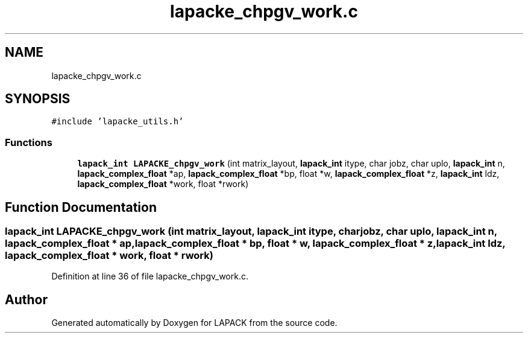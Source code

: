 .TH "lapacke_chpgv_work.c" 3 "Tue Nov 14 2017" "Version 3.8.0" "LAPACK" \" -*- nroff -*-
.ad l
.nh
.SH NAME
lapacke_chpgv_work.c
.SH SYNOPSIS
.br
.PP
\fC#include 'lapacke_utils\&.h'\fP
.br

.SS "Functions"

.in +1c
.ti -1c
.RI "\fBlapack_int\fP \fBLAPACKE_chpgv_work\fP (int matrix_layout, \fBlapack_int\fP itype, char jobz, char uplo, \fBlapack_int\fP n, \fBlapack_complex_float\fP *ap, \fBlapack_complex_float\fP *bp, float *w, \fBlapack_complex_float\fP *z, \fBlapack_int\fP ldz, \fBlapack_complex_float\fP *work, float *rwork)"
.br
.in -1c
.SH "Function Documentation"
.PP 
.SS "\fBlapack_int\fP LAPACKE_chpgv_work (int matrix_layout, \fBlapack_int\fP itype, char jobz, char uplo, \fBlapack_int\fP n, \fBlapack_complex_float\fP * ap, \fBlapack_complex_float\fP * bp, float * w, \fBlapack_complex_float\fP * z, \fBlapack_int\fP ldz, \fBlapack_complex_float\fP * work, float * rwork)"

.PP
Definition at line 36 of file lapacke_chpgv_work\&.c\&.
.SH "Author"
.PP 
Generated automatically by Doxygen for LAPACK from the source code\&.
